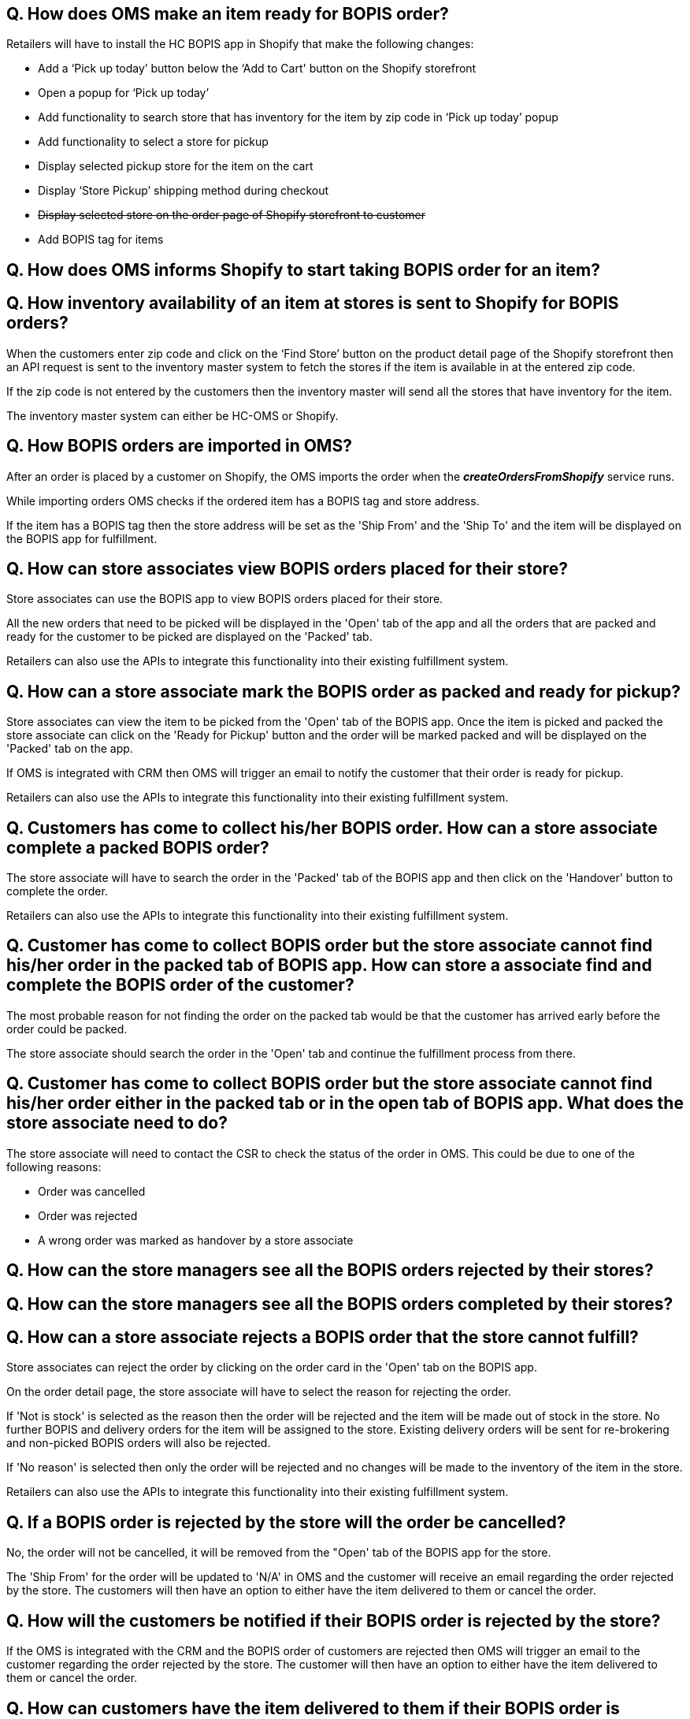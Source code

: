 == Q. How does OMS make an item ready for BOPIS order?

Retailers will have to install the HC BOPIS app in Shopify that make the following changes:

* Add a ‘Pick up today’ button below the ‘Add to Cart' button on the Shopify storefront
* Open a popup for ‘Pick up today’
* Add functionality to search store that has inventory for the item by zip code in ‘Pick up today’ popup
* Add functionality to select a store for pickup
* Display selected pickup store for the item on the cart
* Display ‘Store Pickup’ shipping method during checkout
* +++<s>+++ Display selected store on the order page of Shopify storefront to customer +++</s>+++ 
* Add BOPIS tag for items



== Q. How does OMS informs Shopify to start taking BOPIS order for an item?

== Q. How inventory availability of an item at stores is sent to Shopify for BOPIS orders?

When the customers enter zip code and click on the ‘Find Store’ button on the product detail page of the Shopify storefront then an API request is sent to the inventory master system to fetch the stores if the item is available in at the entered zip code. 

If the zip code is not entered by the customers then the inventory master will send all the stores that have inventory for the item.

The inventory master system can either be HC-OMS or Shopify.

== Q. How BOPIS orders are imported in OMS?

After an order is placed by a customer on Shopify, the OMS imports the order when the *_createOrdersFromShopify_* service runs.

While importing orders OMS checks if the ordered item has a BOPIS tag and store address. 

If the item has a BOPIS tag then the store address will be set as the 'Ship From' and the 'Ship To' and the item will be displayed on the BOPIS app for fulfillment.

== Q. How can store associates view BOPIS orders placed for their store?

Store associates can use the BOPIS app to view BOPIS orders placed for their store.

All the new orders that need to be picked will be displayed in the 'Open' tab of the app and all the orders that are packed and ready for the customer to be picked are displayed on the 'Packed' tab.

Retailers can also use the APIs to integrate this functionality into their existing fulfillment system.

== Q. How can a store associate mark the BOPIS order as packed and ready for pickup?

Store associates can view the item to be picked from the 'Open' tab of the BOPIS app. Once the item is picked and packed the store associate can click on the 'Ready for Pickup' button and the order will be marked packed and will be displayed on the 'Packed' tab on the app.

If OMS is integrated with CRM then OMS will trigger an email to notify the customer that their order is ready for pickup.

Retailers can also use the APIs to integrate this functionality into their existing fulfillment system.

== Q. Customers has come to collect his/her BOPIS order. How can a store associate complete a packed BOPIS order?

The store associate will have to search the order in the 'Packed' tab of the BOPIS app and then click on the 'Handover' button to complete the order.

Retailers can also use the APIs to integrate this functionality into their existing fulfillment system.

== Q. Customer has come to collect BOPIS order but the store associate cannot find his/her order in the packed tab of BOPIS app. How can store a associate find and complete the BOPIS order of the customer?

The most probable reason for not finding the order on the packed tab would be that the customer has arrived early before the order could be packed. 

The store associate should search the order in the 'Open' tab and continue the fulfillment process from there.

== Q. Customer has come to collect BOPIS order but the store associate cannot find his/her order either in the packed tab or in the open tab of BOPIS app. What does the store associate need to do?

The store associate will need to contact the CSR to check the status of the order in OMS. This could be due to one of the following reasons:

* Order was cancelled
* Order was rejected 
* A wrong order was marked as handover by a store associate

== Q. How can the store managers see all the BOPIS orders rejected by their stores?

== Q. How can the store managers see all the BOPIS orders completed by their stores?

== Q. How can a store associate rejects a BOPIS order that the store cannot fulfill?

Store associates can reject the order by clicking on the order card in the 'Open' tab on the BOPIS app. 

On the order detail page, the store associate will have to select the reason for rejecting the order.

If 'Not is stock' is selected as the reason then the order will be rejected and the item will be made out of stock in the store. No further BOPIS and delivery orders for the item will be assigned to the store. Existing delivery orders will be sent for re-brokering and non-picked BOPIS orders will also be rejected.

If 'No reason' is selected then only the order will be rejected and no changes will be made to the inventory of the item in the store.

Retailers can also use the APIs to integrate this functionality into their existing fulfillment system.

== Q. If a BOPIS order is rejected by the store will the order be cancelled?

No, the order will not be cancelled, it will be removed from the "Open' tab of the BOPIS app for the store.

The 'Ship From' for the order will be updated to 'N/A' in OMS and the customer will receive an email regarding the order rejected by the store. The customers will then have an option to either have the item delivered to them or cancel the order.

== Q. How will the customers be notified if their BOPIS order is rejected by the store?

If the OMS is integrated with the CRM and the BOPIS order of customers are rejected then OMS will trigger an email to the customer regarding the order rejected by the store. The customer will then have an option to either have the item delivered to them or cancel the order.

== Q. How can customers have the item delivered to them if their BOPIS order is rejected by the store?

Customers will have to enter the address at which the item should be delivered. 

Once the customer has provided the address 'Ship To' will be updated as the address provided by the customer and the order will be brokered and fulfilled by a suitable store or warehouse.

== Q. How can customers cancel the item delivered if their BOPIS order is rejected by the store?

== Q. How can the store manager turn off the store for new BOPIS order?

== Q. How does OMS syncs inventory with Shopify?

==== When HC-OMS is the inventory master
In this case, Shopify only maintains the total inventory count of the item for which it can take orders. Inventory in the individual stores and warehouses is maintained by OMS.

When a BOPIS order is placed for an item, the available quantity is automatically reduced in Shopify. And when the order is imported in OMS then the available quantity of store is also reduced. 

As soon as the available quantity in Shopify becomes zero then the item is made out of stock thus avoiding overpromising of the item.

When new inventory is received in OMS it sends an increased quantity for which Shopify can take the orders and the available quantity in increased in Shopify.

==== When Shopify is the inventory master
In this case, Shopify maintains the inventory of each store but when a BOPIS order is placed for an item, the available quantity of the online store is reduced by Shopify.

When the order is imported in OMS then it sends an update to Shopify to increase the available quantity of the online store and reduced the available quantity of the store, thus maintaining the correct inventory on Shopify.

== Q. How does overpromising of BOPIS order is avoided?

When customers search stores for BOPIS orders an API call is made to the inventory master to fetch the stores that have inventory fulfill orders. The inventory master will return only those stores that have inventory to fulfill orders will be displayed. Stores that do not have inventory to fulfill the order will not be displayed. In this way, over-promising of BOPIS order is avoided.

== Q. Can a customer place a single order for both fulfillment and BOPIS items?

Yes, customers can palace a single order containing both the fulfillment items and BOPIS items. OMS will split the items and broker the delivery items to the most suitable store or warehouse and will send an update to the fulfillment system. OMS will also display the BOPIS item on the BOPIS app to the selected store for fulfillment. 


